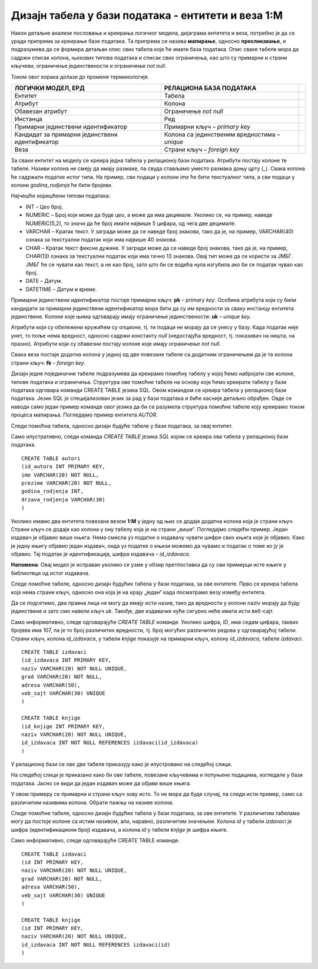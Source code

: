 Дизајн табела у бази података - ентитети и веза 1:M
===================================================

.. infonote::

 Када имамо готов модел, пројекат на основу којег ћемо креирати базу података, потребан је још један корак пре него што
 приступимо самом систему за управљање базама података и кренемо са креирањем табела. Приликом тог корака јасно
 дефинишемо како ће изгледати табеле у бази са свим појединостима које су потребне да бисмо их успешно креирали и да би све
 прорадило. 
 
Након детаљне анализе пословања и креирања логичког модела, дијаграма ентитета и веза, потребно је да се уради припрема за 
креирање базе података. Та припрема се назива **мапирање**, односно **пресликавање**, и подразумева да се формира детаљан 
опис свих табела које ће имати база података. Опис сваке табеле мора да садржи списак колона, њихових типова података и 
списак свих ограничења, као што су примарни и страни кључеви, ограничење јединствености и ограничење *not null*. 

Током овог корака долази до промене терминологије. 

.. csv-table:: 
   :header: "**ЛОГИЧКИ МОДЕЛ, ЕРД**", "**РЕЛАЦИОНА БАЗА ПОДАТАКА**"
   :widths: auto
   :align: left
   
   "Ентитет", "Табела",   
   "Атрибут", "Колона"              
   "Обавезан атрибут", "Ограничење *not null*"
   "Инстанца", "Ред"
   "Примарни јединствени идентификатор", "Примарни кључ – *primary key*"	
   "Кандидат за примарни јединствени идентификатор", "Колона са јединственим вредностима – *unique*"	
   "Веза","Страни кључ – *foreign key*" 	

За сваки ентитет на моделу се креира једна табела у релационој бази података. Атрибути постају колоне те табеле. Називи колона не смеју да имају размаке, па свуда стављамо уместо размака доњу црту (_). Свака колона ће садржати податке истог типа. На пример, сви подаци у колони *ime* ће бити текстуалног типа, а сви подаци у колони *godina_rodjenja* ће бити бројеви. 

Најчешће коришћени типови података:

- INT – Цео број.  
- NUMERIC – Број који може да буде цео, а може да има децимале. Уколико се, на пример, наведе NUMERIC(5,2), то значи да ће број имати највише 5 цифара, од чега две децимале.  
- VARCHAR – Кратак текст. У загради може да се наведе број знакова, тако да је, на пример, VARCHAR(40) ознака за текстуални податак који има највише 40 знакова. 
- CHAR – Кратак текст фиксне дужине. У загради може да се наведе број знакова, тако да је, на пример, CHAR(13) ознака за текстуални податак који има тачно 13 знакова. Овај тип може да се користи за ЈМБГ. ЈМБГ ће се чувати као текст, а не као број, зато што би се водећа нула изгубила ако би се податак чувао као број. 
- DATE – Датум.
- DATETIME – Датум и време.
	
Примарни јединствени идентификатор постаје примарни кључ: **pk** – *primary key*. Особина атрибута који су били 
кандидати за примарни јединствени идентификатор мора бити да су им вредности за сваку инстанцу ентитета јединствене. 
Колоне које њима одговарају имају ограничење јединствености: **uk** – *unique key*. 

Атрибути који су обележени кружићем су опциони, тј. ти подаци не морају да се унесу у базу. Када податак није унет, 
то поље нема вредност, односно садржи константу *null* (недостајућа вредност, тј. показивач на ништа, на празно). 
Атрибути који су обавезни постају колоне које имају ограничење *not null*. 

Свака веза постаје додатна колона у једној од две повезане табеле са додатним ограничењем да је та колона страни кључ: 
**fk** – *foreign key*. 

Дизајн једне појединачне табеле подразумева да креирамо помоћну табелу у којој ћемо набројати све колоне, 
типове података и ограничења. Структура ове помоћне табеле на основу које ћемо креирати табелу у бази података одговара команди CREATE TABLE језика SQL. Овом командом се креира табела у релационој бази података. Језик SQL је специјализован језик за рад у бази података и биће касније детаљно обрађен. Овде се наводи само један пример команде овог језика да би се разумела структура помоћне табеле коју креирамо током процеса мапирања. 
Погледајмо пример ентитета *AUTOR*. 
	
.. image:: ../../_images/slika_231a.png
   :width: 200
   :align: center 
   
Следи помоћна табела, односно дизајн будуће табеле у бази података, за овај ентитет. 

.. image:: ../../_images/tabela_231a.png
   :width: 700
   :align: center 
   
Само илустративно, следи команда *CREATE TABLE* језика *SQL* којом се креира ова табела у релационој бази податакa.

::

 CREATE TABLE autori
 (id_autora INT PRIMARY KEY,
 ime VARCHAR(20) NOT NULL,
 prezime VARCHAR(20) NOT NULL,
 godina_rodjenja INT,
 drzava_rodjenja VARCHAR(30)
 )
 
Уколико имамо два ентитета повезана везом **1:М** у једну од њих се додаје додатна колона која је страни кључ. 
Страни кључ се додаје као колона у ону табелу која је на страни „више“. Погледајмо следећи пример. Један издавач је 
објавио више књига. Нема смисла уз податке о издавачу чувати шифре свих књига које је објавио. Како је једну књигу 
објавио један издавач, онда уз податке о књизи можемо да чувамо и податак о томе ко ју је објавио. Тај податак је 
идентификација, шифра издавача – *id_izdavaca*. 

**Напомена**: Овај модел је исправан уколико се узме у обзир претпостaвка да су сви примерци исте књиге у библиотеци од 
истог издавача. 

.. image:: ../../_images/slika_231b.png
   :width: 500
   :align: center 

Следе помоћне табеле, односно дизајн будућих табела у бази података, за ове ентитете. Прво се креира табела која нема 
страни кључ, односно она која је на крају „један“ када посматрамо везу између ентитета. 

.. image:: ../../_images/tabela_231c.png
   :width: 700
   :align: center 
   
.. image:: ../../_images/tabela_231b.png
   :width: 700
   :align: center 
   
Да се подсетимо, два правна лица не могу да имају исти назив, тако да вредности у колони naziv морају да буду 
јединствене и зато смо навели кључ *uk*. Такође, две издавачке куће сигурно неће имати исти веб-сајт. 

Само информативно, следе одговарајуће *CREATE TABLE* команде. Уколико шифра, *ID*, има седам цифара, таквих бројева 
има 107, па је то број различитих вредности, тј. број могућих различитих редова у одговарајућој табели. 
Страни кључ, колона *id_izdavaca*, у табели *knjige* показује на примарни кључ, колону *id_izdavaca*, табеле *izdavaci*. 

::

 CREATE TABLE izdavaci
 (id_izdavaca INT PRIMARY KEY,
 naziv VARCHAR(20) NOT NULL UNIQUE,
 grad VARCHAR(20) NOT NULL,
 adresa VARCHAR(50),
 veb_sajt VARCHAR(30) UNIQUE
 )

 CREATE TABLE knjige
 (id_knjige INT PRIMARY KEY,
 naziv VARCHAR(20) NOT NULL UNIQUE,
 id_izdavaca INT NOT NULL REFERENCES izdavaci(id_izdavaca)
 )

У релационој бази се ове две табеле приказују како је илустровано на следећој слици.

.. image:: ../../_images/slika_231c.png
   :width: 250
   :align: center 
   
На следећој слици је приказано како би ове табеле, повезане кључевима и попуњене 
подацима, изгледале у бази података. Јасно се види да један издавач може да објави више књига.

.. image:: ../../_images/slika_231d.png
   :width: 780
   :align: center 
  
У овом примеру се примарни и страни кључ зову исто. То не мора да буде случај, па следи исти пример, 
само са различитим називима колона. Обрати пажњу на називе колона.   

.. image:: ../../_images/slika_231e.png
   :width: 500
   :align: center 
   
Следе помоћне табеле, односно дизајн будућих табела у бази података, за ове ентитете. У различитим табелама могу да 
постоје колоне са истим називом, али, наравно, различитим значењем. Колона *id* у табели *izdavaci* је шифра 
(идентификациони број) издавача, а колона *id* у табели *knjige* је шифра књиге. 

.. image:: ../../_images/tabela_231e.png
   :width: 700
   :align: center 
   
.. image:: ../../_images/tabela_231d.png
   :width: 700
   :align: center 
   
Само информативно, следе одговарајуће CREATE TABLE команде. 

::

 CREATE TABLE izdavaci
 (id INT PRIMARY KEY,
 naziv VARCHAR(20) NOT NULL UNIQUE,
 grad VARCHAR(20) NOT NULL,
 adresa VARCHAR(50),
 veb_sajt VARCHAR(30) UNIQUE
 )

 CREATE TABLE knjige
 (id INT PRIMARY KEY,
 naziv VARCHAR(20) NOT NULL UNIQUE,
 id_izdavaca INT NOT NULL REFERENCES izdavaci(id)
 )
